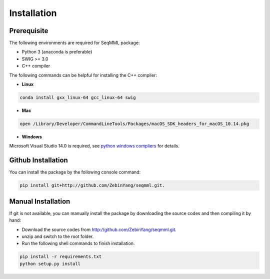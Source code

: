Installation
=============

Prerequisite
----------------

The following environments are required for SeqMML package:

- Python 3 (anaconda is preferable)
- SWIG >= 3.0
- C++ compiler

The following commands can be helpful for installing the C++ compiler: 

- **Linux**

.. code-block::

    conda install gxx_linux-64 gcc_linux-64 swig

- **Mac**

.. code-block::

    open /Library/Developer/CommandLineTools/Packages/macOS_SDK_headers_for_macOS_10.14.pkg

- **Windows**

Microsoft Visual Studio 14.0 is required, see `python windows compliers`_ for details.

.. _python windows compliers: https://wiki.python.org/moin/WindowsCompilers#Microsoft_Visual_C.2B-.2B-_14.0_with_Visual_Studio_2015_.28x86.2C_x64.2C_ARM.29



Github Installation
---------------------

You can install the package by the following console command:

.. code-block::

    pip install git+http://github.com/ZebinYang/seqmml.git.
        
        
Manual Installation
---------------------

If git is not available, you can manually install the package by downloading the source codes and then compiling it by hand:

- Download the source codes from http://github.com/ZebinYang/seqmml.git.

- unzip and switch to the root folder.

- Run the following shell commands to finish installation.

.. code-block::

    pip install -r requirements.txt
    python setup.py install
   